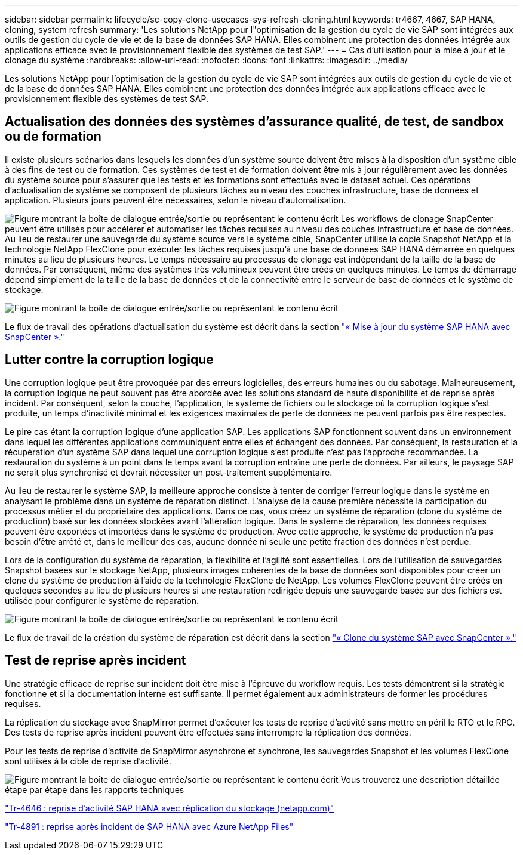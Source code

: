 ---
sidebar: sidebar 
permalink: lifecycle/sc-copy-clone-usecases-sys-refresh-cloning.html 
keywords: tr4667, 4667, SAP HANA, cloning, system refresh 
summary: 'Les solutions NetApp pour l"optimisation de la gestion du cycle de vie SAP sont intégrées aux outils de gestion du cycle de vie et de la base de données SAP HANA. Elles combinent une protection des données intégrée aux applications efficace avec le provisionnement flexible des systèmes de test SAP.' 
---
= Cas d'utilisation pour la mise à jour et le clonage du système
:hardbreaks:
:allow-uri-read: 
:nofooter: 
:icons: font
:linkattrs: 
:imagesdir: ../media/


[role="lead"]
Les solutions NetApp pour l'optimisation de la gestion du cycle de vie SAP sont intégrées aux outils de gestion du cycle de vie et de la base de données SAP HANA. Elles combinent une protection des données intégrée aux applications efficace avec le provisionnement flexible des systèmes de test SAP.



== Actualisation des données des systèmes d'assurance qualité, de test, de sandbox ou de formation

Il existe plusieurs scénarios dans lesquels les données d'un système source doivent être mises à la disposition d'un système cible à des fins de test ou de formation. Ces systèmes de test et de formation doivent être mis à jour régulièrement avec les données du système source pour s'assurer que les tests et les formations sont effectués avec le dataset actuel. Ces opérations d'actualisation de système se composent de plusieurs tâches au niveau des couches infrastructure, base de données et application. Plusieurs jours peuvent être nécessaires, selon le niveau d'automatisation.

image:sc-copy-clone-image3.png["Figure montrant la boîte de dialogue entrée/sortie ou représentant le contenu écrit"] Les workflows de clonage SnapCenter peuvent être utilisés pour accélérer et automatiser les tâches requises au niveau des couches infrastructure et base de données. Au lieu de restaurer une sauvegarde du système source vers le système cible, SnapCenter utilise la copie Snapshot NetApp et la technologie NetApp FlexClone pour exécuter les tâches requises jusqu'à une base de données SAP HANA démarrée en quelques minutes au lieu de plusieurs heures. Le temps nécessaire au processus de clonage est indépendant de la taille de la base de données. Par conséquent, même des systèmes très volumineux peuvent être créés en quelques minutes. Le temps de démarrage dépend simplement de la taille de la base de données et de la connectivité entre le serveur de base de données et le système de stockage.

image:sc-copy-clone-image4.png["Figure montrant la boîte de dialogue entrée/sortie ou représentant le contenu écrit"]

Le flux de travail des opérations d'actualisation du système est décrit dans la section link:sc-copy-clone-hana-sys-refresh-with-sc.html["« Mise à jour du système SAP HANA avec SnapCenter »."]



== Lutter contre la corruption logique

Une corruption logique peut être provoquée par des erreurs logicielles, des erreurs humaines ou du sabotage. Malheureusement, la corruption logique ne peut souvent pas être abordée avec les solutions standard de haute disponibilité et de reprise après incident. Par conséquent, selon la couche, l'application, le système de fichiers ou le stockage où la corruption logique s'est produite, un temps d'inactivité minimal et les exigences maximales de perte de données ne peuvent parfois pas être respectés.

Le pire cas étant la corruption logique d'une application SAP. Les applications SAP fonctionnent souvent dans un environnement dans lequel les différentes applications communiquent entre elles et échangent des données. Par conséquent, la restauration et la récupération d'un système SAP dans lequel une corruption logique s'est produite n'est pas l'approche recommandée. La restauration du système à un point dans le temps avant la corruption entraîne une perte de données. Par ailleurs, le paysage SAP ne serait plus synchronisé et devrait nécessiter un post-traitement supplémentaire.

Au lieu de restaurer le système SAP, la meilleure approche consiste à tenter de corriger l'erreur logique dans le système en analysant le problème dans un système de réparation distinct. L'analyse de la cause première nécessite la participation du processus métier et du propriétaire des applications. Dans ce cas, vous créez un système de réparation (clone du système de production) basé sur les données stockées avant l'altération logique. Dans le système de réparation, les données requises peuvent être exportées et importées dans le système de production. Avec cette approche, le système de production n'a pas besoin d'être arrêté et, dans le meilleur des cas, aucune donnée ni seule une petite fraction des données n'est perdue.

Lors de la configuration du système de réparation, la flexibilité et l'agilité sont essentielles. Lors de l'utilisation de sauvegardes Snapshot basées sur le stockage NetApp, plusieurs images cohérentes de la base de données sont disponibles pour créer un clone du système de production à l'aide de la technologie FlexClone de NetApp. Les volumes FlexClone peuvent être créés en quelques secondes au lieu de plusieurs heures si une restauration redirigée depuis une sauvegarde basée sur des fichiers est utilisée pour configurer le système de réparation.

image:sc-copy-clone-image5.png["Figure montrant la boîte de dialogue entrée/sortie ou représentant le contenu écrit"]

Le flux de travail de la création du système de réparation est décrit dans la section link:sc-copy-clone-sys-clone-with-sc.html["« Clone du système SAP avec SnapCenter »."]



== Test de reprise après incident

Une stratégie efficace de reprise sur incident doit être mise à l'épreuve du workflow requis. Les tests démontrent si la stratégie fonctionne et si la documentation interne est suffisante. Il permet également aux administrateurs de former les procédures requises.

La réplication du stockage avec SnapMirror permet d'exécuter les tests de reprise d'activité sans mettre en péril le RTO et le RPO. Des tests de reprise après incident peuvent être effectués sans interrompre la réplication des données.

Pour les tests de reprise d'activité de SnapMirror asynchrone et synchrone, les sauvegardes Snapshot et les volumes FlexClone sont utilisés à la cible de reprise d'activité.

image:sc-copy-clone-image6.png["Figure montrant la boîte de dialogue entrée/sortie ou représentant le contenu écrit"] Vous trouverez une description détaillée étape par étape dans les rapports techniques

https://www.netapp.com/pdf.html?item=/media/8584-tr4646pdf.pdf["Tr-4646 : reprise d'activité SAP HANA avec réplication du stockage (netapp.com)"]

link:../backup/hana-dr-anf-data-protection-overview.html["Tr-4891 : reprise après incident de SAP HANA avec Azure NetApp Files"]
